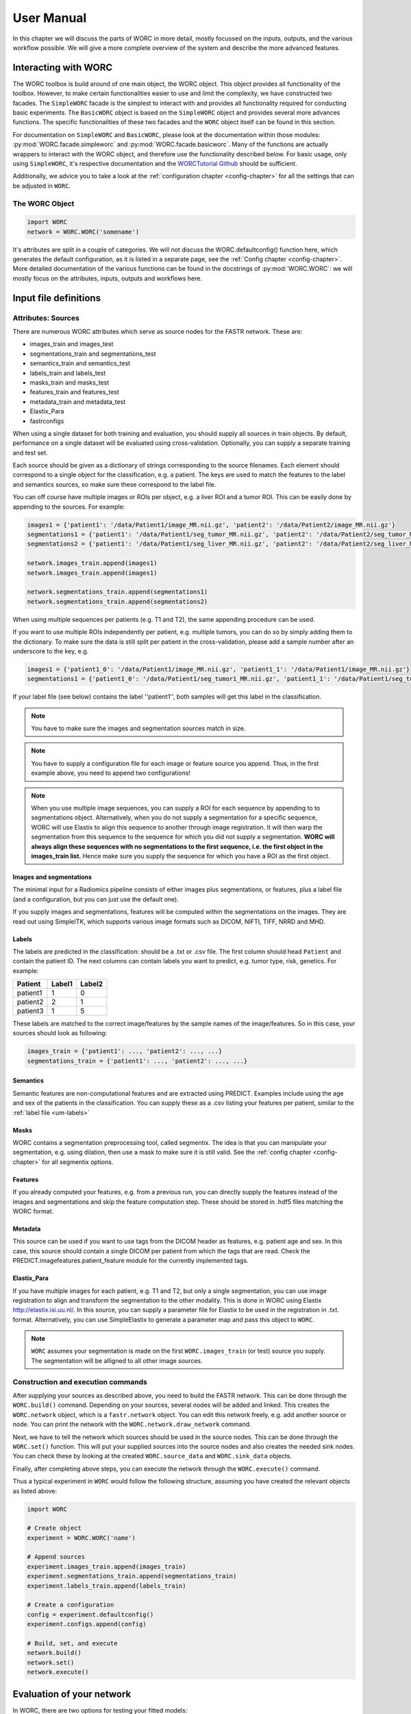 ..  usermanual-chapter:

User Manual
===========

In this chapter we will discuss the parts of WORC in more detail, mostly focussed on the inputs,
outputs, and the various workflow possible. We will give a more complete overview of the system
and describe the more advanced features.

.. _tools:

Interacting with WORC
---------------------
The WORC toolbox is build around of one main object, the WORC object. This object provides all functionality
of the toolbox. However, to make certain functionalities easier to use and limit the complexity,
we have constructed two facades. The ``SimpleWORC`` facade is the simplest to interact with and provides
all functionality required for conducting basic experiments. The ``BasicWORC`` object is based on the ``SimpleWORC``
object and provides several more advances functions. The specific functionalities of these two facades and the
``WORC`` object itself can be found in this section.

For documentation on ``SimpleWORC`` and ``BasicWORC``, please look at the documentation
within those modules: :py:mod:`WORC.facade.simpleworc` and :py:mod:`WORC.facade.basicworc`. Many of the functions are actually wrappers to interact with the WORC
object, and therefore use the functionality described below. For basic usage, only using
``SimpleWORC``, it's respective documentation and the
`WORCTutorial Github <https://github.com/MStarmans91/WORCTutorial/>`_ should be sufficient.

Additionally, we advice you to take a look at the :ref:`configuration chapter <config-chapter>`
for all the settings that can be adjusted in ``WORC``.

The WORC Object
~~~~~~~~~~~~~~~~
.. code-block:: python

   import WORC
   network = WORC.WORC('somename')

It's attributes are split in a couple of categories. We will not discuss
the WORC.defaultconfig() function here, which generates the default
configuration, as it is listed in a separate page, see the :ref:`Config chapter <config-chapter>`.
More detailed documentation of the various functions can be found in the docstrings of :py:mod:`WORC.WORC`:
we will mostly focus on the attributes, inputs, outputs and workflows here.


Input file definitions
----------------------

Attributes: Sources
~~~~~~~~~~~~~~~~~~~

There are numerous WORC attributes which serve as source nodes for the
FASTR network. These are:


-  images_train and images_test
-  segmentations_train and segmentations_test
-  semantics_train and semantics_test
-  labels_train and labels_test
-  masks_train and masks_test
-  features_train and features_test
-  metadata_train and metadata_test
-  Elastix_Para
-  fastrconfigs


When using a single dataset for both training and evaluation, you should
supply all sources in train objects. By default, performance on a single
dataset will be evaluated using cross-validation. Optionally, you can supply
a separate training and test set.

Each source should be given as a dictionary of strings corresponding to
the source filenames. Each element should correspond to a single object for the classification,
e.g. a patient. The keys are used to match the features to the
label and semantics sources, so make sure these correspond to the label
file.

You can off course have multiple images or ROIs per object, e.g. a liver
ROI and a tumor ROI. This can be easily done by appending to the
sources. For example:

.. code-block:: python

   images1 = {'patient1': '/data/Patient1/image_MR.nii.gz', 'patient2': '/data/Patient2/image_MR.nii.gz'}
   segmentations1 = {'patient1': '/data/Patient1/seg_tumor_MR.nii.gz', 'patient2': '/data/Patient2/seg_tumor_MR.nii.gz'}
   segmentations2 = {'patient1': '/data/Patient1/seg_liver_MR.nii.gz', 'patient2': '/data/Patient2/seg_liver_MR.nii.gz'}

   network.images_train.append(images1)
   network.images_train.append(images1)

   network.segmentations_train.append(segmentations1)
   network.segmentations_train.append(segmentations2)

When using multiple sequences per patients (e.g. T1 and T2), the same
appending procedure can be used.

If you want to use multiple ROIs independently per patient, e.g. multiple tumors, you can do so
by simply adding them to the dictionary. To make sure the data is still split per patient in the
cross-validation, please add a sample number after an underscore to the key, e.g.

.. code-block:: python

   images1 = {'patient1_0': '/data/Patient1/image_MR.nii.gz', 'patient1_1': '/data/Patient1/image_MR.nii.gz'}
   segmentations1 = {'patient1_0': '/data/Patient1/seg_tumor1_MR.nii.gz', 'patient1_1': '/data/Patient1/seg_tumor2_MR.nii.gz'}

If your label file (see below) contains the label ''patient1'', both samples will get this label
in the classification.

.. note:: You have to make sure the images and segmentation sources match in size.

.. note:: You have to supply a configuration file for each image or feature source you append.
          Thus, in the first example above, you need to append two configurations!

.. note:: When you use
          multiple image sequences, you can supply a ROI for each sequence by
          appending to to segmentations object. Alternatively, when you do not
          supply a segmentation for a specific sequence, WORC will use Elastix to
          align this sequence to another through image registration. It will then
          warp the segmentation from this sequence to the sequence for which you
          did not supply a segmentation. **WORC will always align these sequences with no segmentations to the first sequence, i.e. the first object in the images_train list.**
          Hence make sure you supply the sequence for which you have a ROI as the first object.

Images and segmentations
^^^^^^^^^^^^^^^^^^^^^^^^

The minimal input for a Radiomics pipeline consists of either images
plus segmentations, or features, plus a label file (and a configuration,
but you can just use the default one).

If you supply images and segmentations, features will be computed within the segmentations
on the images. They are read out using SimpleITK, which supports various
image formats such as DICOM, NIFTI, TIFF, NRRD and MHD.

.. _um-labels:

Labels
^^^^^^
The labels are predicted in the classification: should be a .txt or .csv file.
The first column should head ``Patient`` and contain the patient ID. The next columns
can contain labels you want to predict, e.g. tumor type, risk, genetics. For example:

+----------+--------+--------+
| Patient  | Label1 | Label2 |
+==========+========+========+
| patient1 | 1      | 0      |
+----------+--------+--------+
| patient2 | 2      | 1      |
+----------+--------+--------+
| patient3 | 1      | 5      |
+----------+--------+--------+


These labels are matched to the correct image/features by the sample names of the image/features. So in this
case, your sources should look as following:


.. code-block:: python

   images_train = {'patient1': ..., 'patient2': ..., ...}
   segmentations_train = {'patient1': ..., 'patient2': ..., ...}

Semantics
^^^^^^^^^
Semantic features are non-computational features and are extracted using PREDICT. Examples include
using the age and sex of the patients in the classification. You can
supply these as a .csv listing your features per patient, similar to the :ref:`label file <um-labels>`


Masks
^^^^^
WORC contains a segmentation preprocessing tool, called segmentix.
The idea is that you can manipulate
your segmentation, e.g. using dilation, then use a mask to make sure it
is still valid. See the :ref:`config chapter <config-chapter>` for all segmentix options.



Features
^^^^^^^^
If you already computed your features, e.g. from a previous run, you can
directly supply the features instead of the images and segmentations and
skip the feature computation step. These should be stored in .hdf5 files
matching the WORC format.


Metadata
^^^^^^^^
This source can be used if you want to use tags from the DICOM header as
features, e.g. patient age and sex. In this case, this source should
contain a single DICOM per patient from which the tags that are read.
Check the PREDICT.imagefeatures.patient_feature module for the currently
implemented tags.



Elastix_Para
^^^^^^^^^^^^
If you have multiple images for each patient, e.g. T1 and T2, but only a
single segmentation, you can use image registration to align and
transform the segmentation to the other modality. This is done in WORC
using Elastix http://elastix.isi.uu.nl/. In this source, you can supply
a parameter file for Elastix to be used in the registration in .txt.
format. Alternatively, you can use SimpleElastix to generate a parameter
map and pass this object to ``WORC``.

.. note:: ``WORC`` assumes your segmentation is made on the first
    ``WORC.images_train`` (or test) source you supply. The segmentation
    will be alligned to all other image sources.



Construction and execution commands
~~~~~~~~~~~~~~~~~~~~~~~~~~~~~~~~~~~
After supplying your sources as described above, you need to build the FASTR network. This
can be done through the ``WORC.build()`` command. Depending on your sources,
several nodes will be added and linked. This creates the ``WORC.network``
object, which is a ``fastr.network`` object. You can edit this network
freely, e.g. add another source or node. You can print the network with
the ``WORC.network.draw_network`` command.


Next, we have to tell the network which sources should be used in the
source nodes. This can be done through the ``WORC.set()`` function. This will
put your supplied sources into the source nodes and also creates the
needed sink nodes. You can check these by looking at the created
``WORC.source_data`` and ``WORC.sink_data`` objects.

Finally, after completing above steps, you can execute the network
through the ``WORC.execute()`` command.

Thus a typical experiment in ``WORC`` would follow the following structure,
assuming you have created the relevant objects as listed above:

.. code-block:: python

    import WORC

    # Create object
    experiment = WORC.WORC('name')

    # Append sources
    experiment.images_train.append(images_train)
    experiment.segmentations_train.append(segmentations_train)
    experiment.labels_train.append(labels_train)

    # Create a configuration
    config = experiment.defaultconfig()
    experiment.configs.append(config)

    # Build, set, and execute
    network.build()
    network.set()
    network.execute()


Evaluation of your network
--------------------------

In WORC, there are two options for testing your fitted models:

1. Single dataset: cross-validation (currently only random-split)
2. Separate train and test dataset: bootstrapping on test dataset

Within these evaluation settings, the following performance evaluation methods are used:

1. Confidence intervals on several metrics:

    For classification:

    a. Area under the curve (AUC) of the receiver operating characteristic (ROC) curve. In a multiclass setting, weuse the multiclass AUC from the `TADPOLE Challenge <https://tadpole.grand-challenge.org/>`_.
    b. Accuracy.
    c. Balanced Classification Accuracy (BCA) as defined by the `TADPOLE Challenge <https://tadpole.grand-challenge.org/>`_.
    d. F1-score
    e. Sensitivity, aka recall or true positive rate
    f. Specificity, aka true negative rate
    g. Negative predictive value (NPV)
    h. Precision, aka Positive predictive value (PPV)

    For regression:

    a. R2-score
    b. Mean Squared Error (MSE)
    c. Intraclass Correlation Coefficient (ICC)
    d. Pearson correlation coefficient and p-value
    e. Spearman correlation coefficient and p-value

    For survival, in addition to the regression scores:
    a. Concordance index
    b. Cox regression coefficient and p-value

    In cross-validation, by default, 95% confidence intervals for the mean performance measures are constructed using
    the corrected resampled t-test base on all cross-validation iterations, thereby taking into account that the samples
    in the cross-validation splits are not statistically independent. See als
    `Nadeau C, Bengio Y. Inference for the generalization error. In Advances in Neural Information Processing Systems, 2000; 307–313.`

    In bootstrapping, 95% confidence intervals are created using the ''standard'' method according to a normal distribution: see Table 6, method 1 in  `Efron B., Tibshirani R. Bootstrap Methods for Standard Errors,
    Confidence Intervals, and Other Measures of Statistical Accuracy, Statistical Science Vol.1, No,1, 54-77, 1986`.

2. ROC curve with 95% confidence intervals using the fixed-width bands method, see `Macskassy S. A., Provost F., Rosset S. ROC Confidence Bands: An Empirical Evaluation. In: Proceedings of the 22nd international conference on Machine learning. 2005.`

3. Univariate statistical testing of the features using:

    a. A student t-test
    b. A Welch test
    c. A Wilcoxon test
    d. A Mann-Whitney U test

    The uncorrected p-values for all these tests are reported in a single excel sheet. Pick the right test and significance
    level based on your assumptions. Normally, we make use of the Mann-Whitney U test, as our features do not have to be normally
    distributed, it's nonparametric, and assumes independent samples.

4. Ranking patients from typical to atypical as determined by the model, based on either:

    a. The percentage of times a patient was classified correctly when occuring in the test set. Patients always correctly classified
    can be seen as typical examples; patients always classified incorrectly as atypical.
    b. The mean posterior of the patient when occuring in the test set.

    These measures can only be used in classification. Besides an Excel with the rankings, snapshots of the middle slice
    of the image + segmentation are saved with the ground truth label and the percentage/posterior in the filename. In
    this way, one can scroll through the patients from typical to atypical to distinguish a pattern.

5. A barchart of how often certain features groups were selected in the optimal methods. Only useful when using
   groupwise feature selection.

    By default, only the first evaluation method, e.g. metric computation, is used. The other methods can simply be added
    to WORC by using the ``add_evaluation()`` function, either directly in WORC or through the facade:

6. Decomposition of your feature space.

    The following decompositions are performed:

    a. Principle Component Analysis (PCA)
    b. Sparse PCA
    c. Kernel PCA: linear kernel
    d. Kernel PCA: polynomial kernel
    e. Kernel PCA: radial basis function kernel
    f. t-SNE

    A decomposition can help getting insight into how your dataset can be separated. for example, if the
    regular PCA shows good separation of your classes, your classes can be split using linear combinations
    of your features.

To add the evaluation workflow, simply use the ``add_evaluation`` function:

.. code-block:: python

   import WORC
   experiment = WORC.WORC('somename')
   label_type = 'name_of_label_predicted_for_evaluation'
   ...
   experiment.add_evaluation(label_type)

.. code-block:: python

    import WORC
    from WORC import SimpleWORC
    experiment = SimpleWORC('somename')
    ...
    experiment.add_evaluation()

Debugging
---------

As WORC is based on fastr, debugging is similar to debugging a fastr pipeline: see therefore also
`the fastr debugging guidelines <https://fastr.readthedocs.io/en/stable/static/user_manual.html#debugging/>`_.

If you run into any issue, please create an issue on the `WORC Github <https://github.com/MStarmans91/WORC/issues/>`_.


Example data
------------

For many files used in typical WORC experiments, we provide example data. Some
of these can be found in the exampledata folder within the WORC package:
https://github.com/MStarmans91/WORC/tree/master/WORC/exampledata. To
save memory, for several types the example data is not included, but a script
is provided to create the example data. This script (``create_example_data``) can
be found in the exampledata folder as well.
